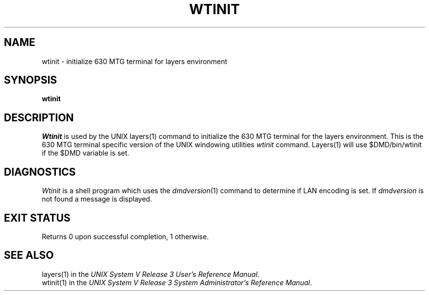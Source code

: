 .TH WTINIT 1 "630 MTG"
.SH NAME
wtinit - initialize 630 MTG terminal for layers environment
.SH SYNOPSIS
\fBwtinit\fR
.SH DESCRIPTION
.I Wtinit
is used by the UNIX layers(1) command to initialize the 630
MTG terminal
for the layers environment.
This is the 630 MTG terminal specific version of the UNIX windowing
utilities \fIwtinit\fR command.
Layers(1) will use $DMD/bin/wtinit if the $DMD variable is set.
.SH DIAGNOSTICS
\f2Wtinit\f1 is a shell program which uses the \f2dmdversion\f1(1) command to
determine if LAN encoding is set.
If \fIdmdversion\fR is not found a message is displayed.
.SH EXIT STATUS
Returns 0 upon successful completion, 1 otherwise.
.SH SEE ALSO
layers(1) in the
\f2UNIX System V Release 3 User's Reference Manual\f1.
.br
wtinit(1) in the
\f2UNIX System V Release 3 System Administrator's Reference Manual\f1.
